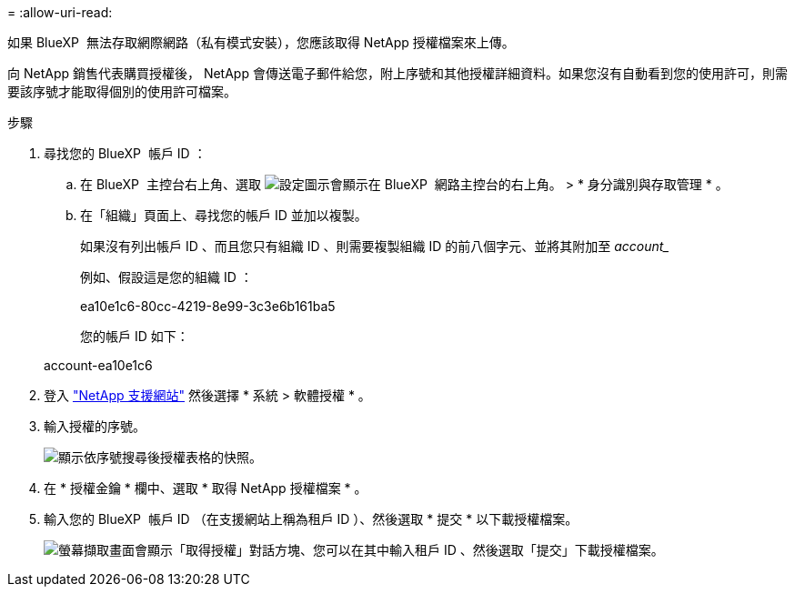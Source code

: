 = 
:allow-uri-read: 


如果 BlueXP  無法存取網際網路（私有模式安裝），您應該取得 NetApp 授權檔案來上傳。

向 NetApp 銷售代表購買授權後， NetApp 會傳送電子郵件給您，附上序號和其他授權詳細資料。如果您沒有自動看到您的使用許可，則需要該序號才能取得個別的使用許可檔案。

.步驟
. 尋找您的 BlueXP  帳戶 ID ：
+
.. 在 BlueXP  主控台右上角、選取 image:icon-settings-option.png["設定圖示會顯示在 BlueXP  網路主控台的右上角。"] > * 身分識別與存取管理 * 。
.. 在「組織」頁面上、尋找您的帳戶 ID 並加以複製。
+
如果沒有列出帳戶 ID 、而且您只有組織 ID 、則需要複製組織 ID 的前八個字元、並將其附加至 _account__

+
例如、假設這是您的組織 ID ：

+
ea10e1c6-80cc-4219-8e99-3c3e6b161ba5

+
您的帳戶 ID 如下：

+
account-ea10e1c6



. 登入 https://mysupport.netapp.com["NetApp 支援網站"^] 然後選擇 * 系統 > 軟體授權 * 。
. 輸入授權的序號。
+
image:../media/screenshot_cloud_backup_license_step1.gif["顯示依序號搜尋後授權表格的快照。"]

. 在 * 授權金鑰 * 欄中、選取 * 取得 NetApp 授權檔案 * 。
. 輸入您的 BlueXP  帳戶 ID （在支援網站上稱為租戶 ID ）、然後選取 * 提交 * 以下載授權檔案。
+
image:../media/screenshot_cloud_backup_license_step2.gif["螢幕擷取畫面會顯示「取得授權」對話方塊、您可以在其中輸入租戶 ID 、然後選取「提交」下載授權檔案。"]


